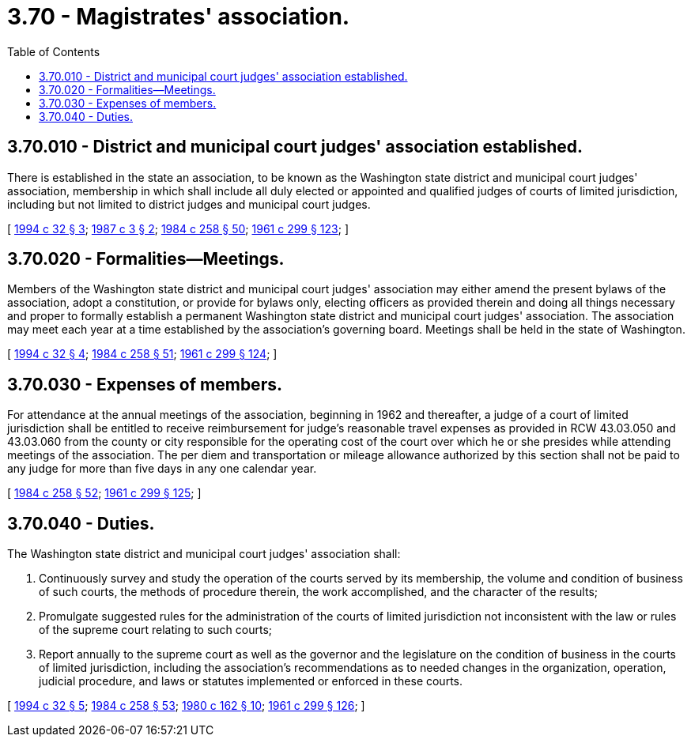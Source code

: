 = 3.70 - Magistrates' association.
:toc:

== 3.70.010 - District and municipal court judges' association established.
There is established in the state an association, to be known as the Washington state district and municipal court judges' association, membership in which shall include all duly elected or appointed and qualified judges of courts of limited jurisdiction, including but not limited to district judges and municipal court judges.

[ http://lawfilesext.leg.wa.gov/biennium/1993-94/Pdf/Bills/Session%20Laws/Senate/6067.SL.pdf?cite=1994%20c%2032%20§%203[1994 c 32 § 3]; http://leg.wa.gov/CodeReviser/documents/sessionlaw/1987c3.pdf?cite=1987%20c%203%20§%202[1987 c 3 § 2]; http://leg.wa.gov/CodeReviser/documents/sessionlaw/1984c258.pdf?cite=1984%20c%20258%20§%2050[1984 c 258 § 50]; http://leg.wa.gov/CodeReviser/documents/sessionlaw/1961c299.pdf?cite=1961%20c%20299%20§%20123[1961 c 299 § 123]; ]

== 3.70.020 - Formalities—Meetings.
Members of the Washington state district and municipal court judges' association may either amend the present bylaws of the association, adopt a constitution, or provide for bylaws only, electing officers as provided therein and doing all things necessary and proper to formally establish a permanent Washington state district and municipal court judges' association. The association may meet each year at a time established by the association's governing board. Meetings shall be held in the state of Washington.

[ http://lawfilesext.leg.wa.gov/biennium/1993-94/Pdf/Bills/Session%20Laws/Senate/6067.SL.pdf?cite=1994%20c%2032%20§%204[1994 c 32 § 4]; http://leg.wa.gov/CodeReviser/documents/sessionlaw/1984c258.pdf?cite=1984%20c%20258%20§%2051[1984 c 258 § 51]; http://leg.wa.gov/CodeReviser/documents/sessionlaw/1961c299.pdf?cite=1961%20c%20299%20§%20124[1961 c 299 § 124]; ]

== 3.70.030 - Expenses of members.
For attendance at the annual meetings of the association, beginning in 1962 and thereafter, a judge of a court of limited jurisdiction shall be entitled to receive reimbursement for judge's reasonable travel expenses as provided in RCW 43.03.050 and 43.03.060 from the county or city responsible for the operating cost of the court over which he or she presides while attending meetings of the association. The per diem and transportation or mileage allowance authorized by this section shall not be paid to any judge for more than five days in any one calendar year.

[ http://leg.wa.gov/CodeReviser/documents/sessionlaw/1984c258.pdf?cite=1984%20c%20258%20§%2052[1984 c 258 § 52]; http://leg.wa.gov/CodeReviser/documents/sessionlaw/1961c299.pdf?cite=1961%20c%20299%20§%20125[1961 c 299 § 125]; ]

== 3.70.040 - Duties.
The Washington state district and municipal court judges' association shall:

. Continuously survey and study the operation of the courts served by its membership, the volume and condition of business of such courts, the methods of procedure therein, the work accomplished, and the character of the results;

. Promulgate suggested rules for the administration of the courts of limited jurisdiction not inconsistent with the law or rules of the supreme court relating to such courts;

. Report annually to the supreme court as well as the governor and the legislature on the condition of business in the courts of limited jurisdiction, including the association's recommendations as to needed changes in the organization, operation, judicial procedure, and laws or statutes implemented or enforced in these courts.

[ http://lawfilesext.leg.wa.gov/biennium/1993-94/Pdf/Bills/Session%20Laws/Senate/6067.SL.pdf?cite=1994%20c%2032%20§%205[1994 c 32 § 5]; http://leg.wa.gov/CodeReviser/documents/sessionlaw/1984c258.pdf?cite=1984%20c%20258%20§%2053[1984 c 258 § 53]; http://leg.wa.gov/CodeReviser/documents/sessionlaw/1980c162.pdf?cite=1980%20c%20162%20§%2010[1980 c 162 § 10]; http://leg.wa.gov/CodeReviser/documents/sessionlaw/1961c299.pdf?cite=1961%20c%20299%20§%20126[1961 c 299 § 126]; ]

